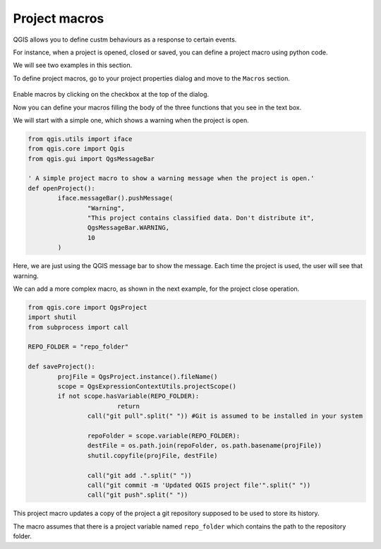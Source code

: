 Project macros
===============

QGIS allows you to define custm behaviours as a response to certain events.

For instance, when a project is opened, closed or saved, you can define a project macro using python code.

We will see two examples in this section.

To define project macros, go to your project properties dialog and move to the ``Macros`` section.

      .. figure:: macrosdialog.png

Enable macros by clicking on the checkbox at the top of the dialog.

Now you can define your macros filling the body of the three functions that you see in the text box.

We will start with a simple one, which shows a warning when the project is open.

.. code-block:: python

	from qgis.utils import iface
	from qgis.core import Qgis
	from qgis.gui import QgsMessageBar

	' A simple project macro to show a warning message when the project is open.'
	def openProject():
		iface.messageBar().pushMessage(
			"Warning",
			"This project contains classified data. Don't distribute it",
			QgsMessageBar.WARNING,
			10
		)


Here, we are just using the QGIS message bar to show the message. Each time the project is used, the user will see that warning.

We can add a more complex macro, as shown in the next example, for the project close operation.

.. code-block:: python

	from qgis.core import QgsProject
	import shutil
	from subprocess import call

	REPO_FOLDER = "repo_folder"

	def saveProject():
		projFile = QgsProject.instance().fileName()
		scope = QgsExpressionContextUtils.projectScope()
		if not scope.hasVariable(REPO_FOLDER):
				return
			call("git pull".split(" ")) #Git is assumed to be installed in your system
			
			repoFolder = scope.variable(REPO_FOLDER):
			destFile = os.path.join(repoFolder, os.path.basename(projFile))
			shutil.copyfile(projFile, destFile)

			call("git add .".split(" "))
			call("git commit -m 'Updated QGIS project file'".split(" "))
			call("git push".split(" "))


This project macro updates a copy of the project a git repository supposed to be used to store its history.

The macro assumes that there is a project variable named ``repo_folder`` which contains the path to the repository folder.

